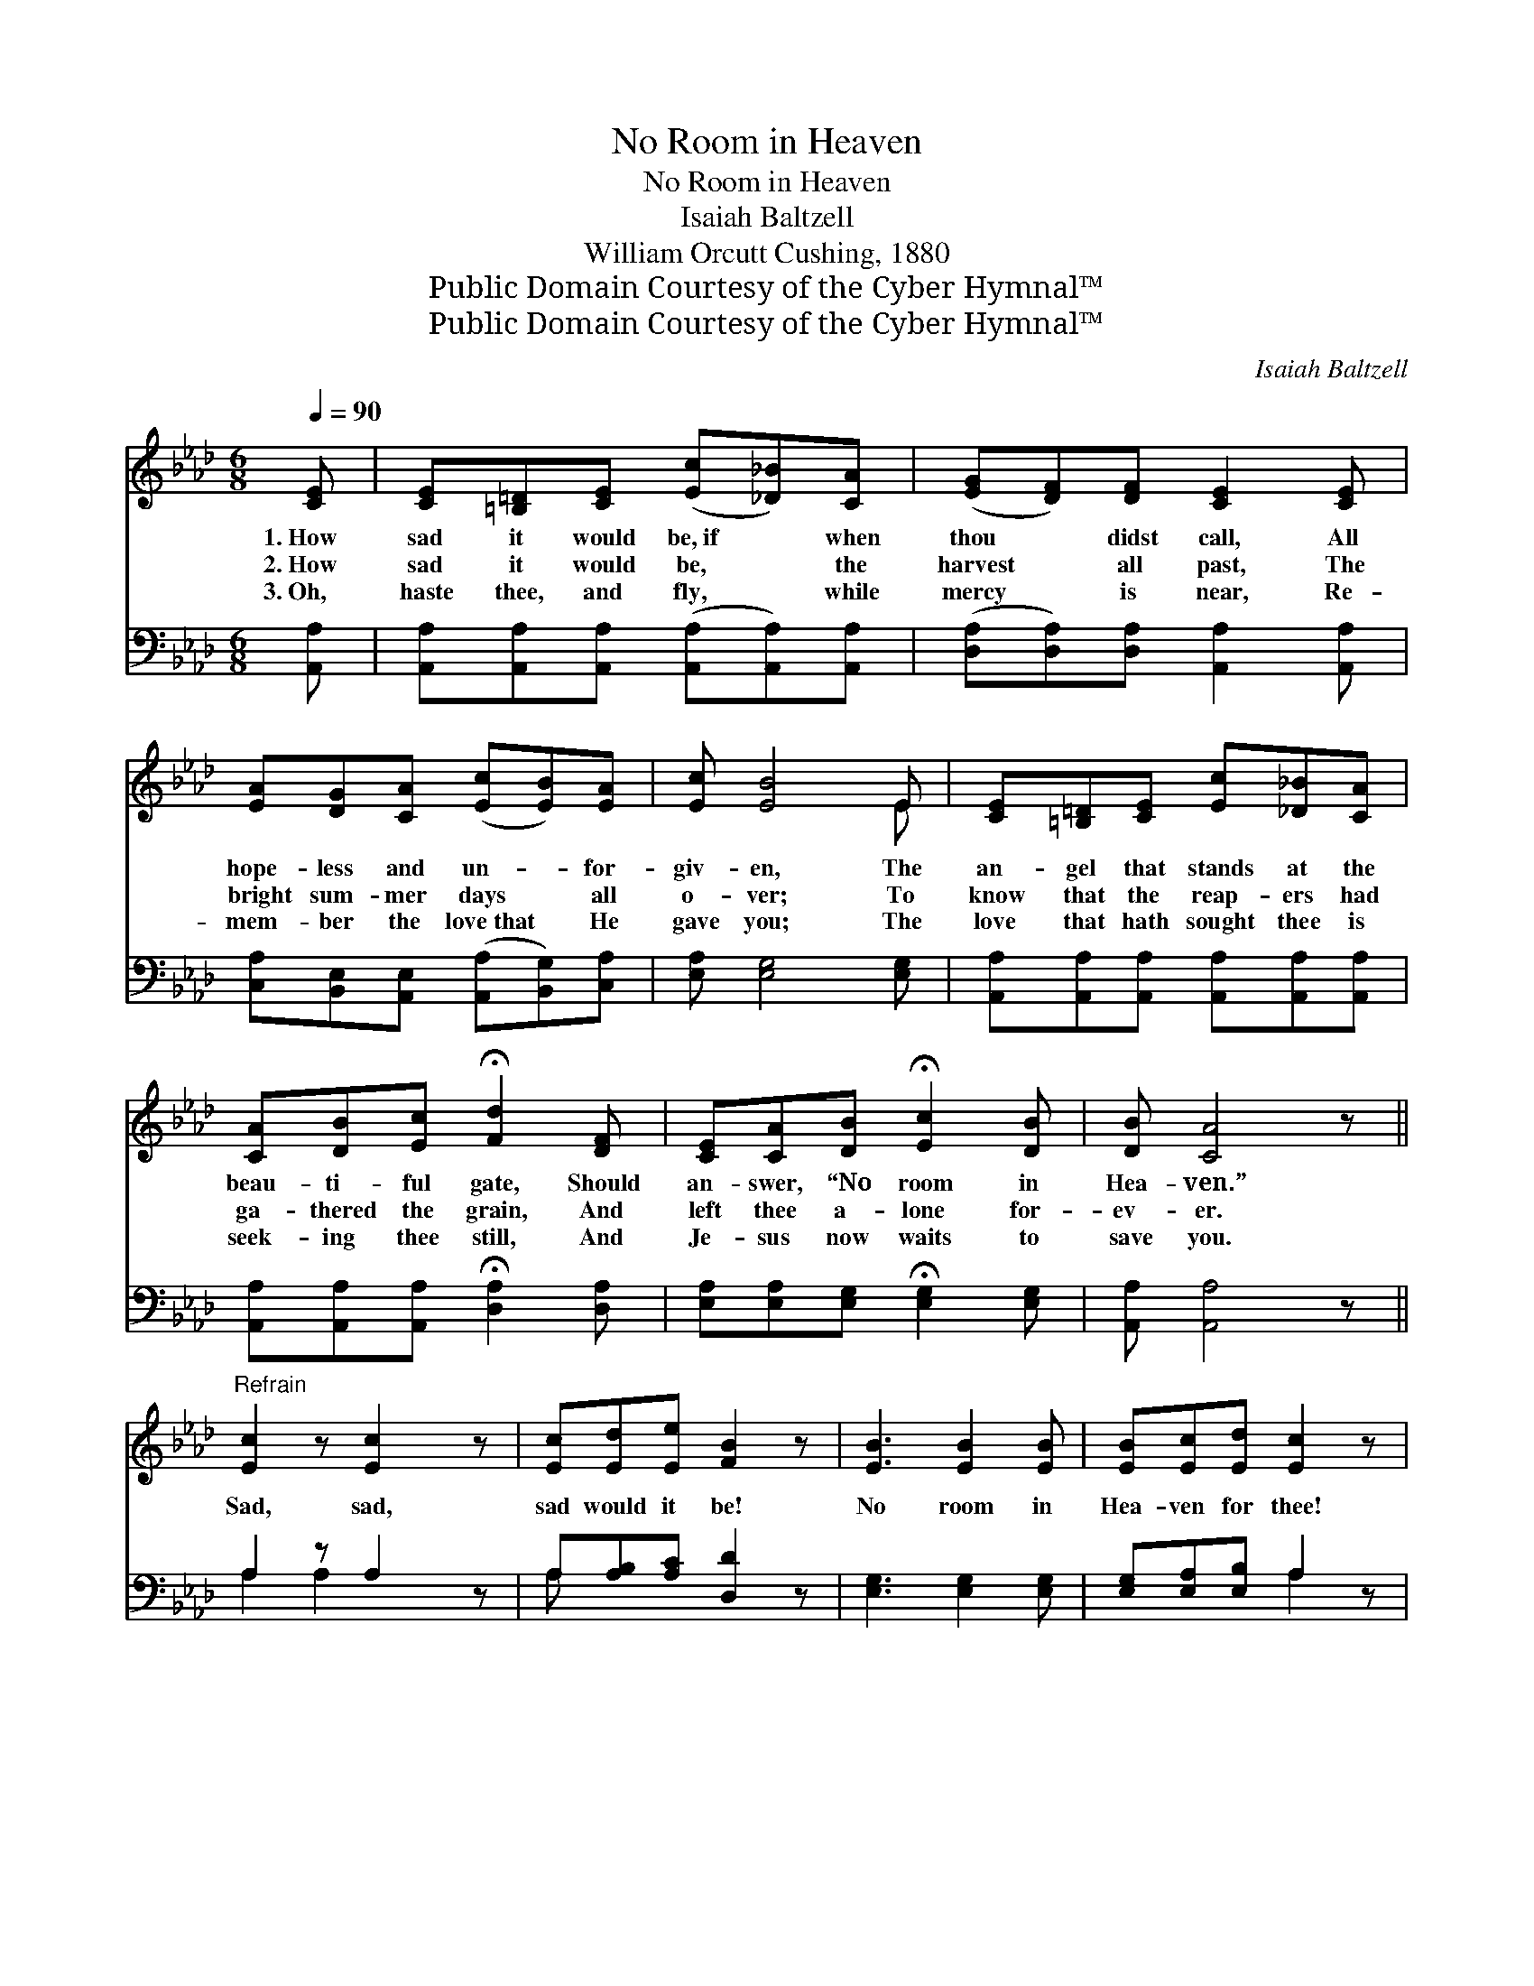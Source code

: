 X:1
T:No Room in Heaven
T:No Room in Heaven
T:Isaiah Baltzell
T:William Orcutt Cushing, 1880
T:Public Domain Courtesy of the Cyber Hymnal™
T:Public Domain Courtesy of the Cyber Hymnal™
C:Isaiah Baltzell
Z:Public Domain
Z:Courtesy of the Cyber Hymnal™
%%score ( 1 2 ) ( 3 4 )
L:1/8
Q:1/4=90
M:6/8
K:Ab
V:1 treble 
V:2 treble 
V:3 bass 
V:4 bass 
V:1
 [CE] | [CE][=B,=D][CE] ([Ec][_D_B])[CA] | ([EG][DF])[DF] [CE]2 [CE] | %3
w: 1.~How|sad it would be,~if * when|thou * didst call, All|
w: 2.~How|sad it would be, * the|harvest * all past, The|
w: 3.~Oh,|haste thee, and fly, * while|mercy * is near, Re-|
 [EA][DG][CA] ([Ec][EB])[EA] | [Ec] [EB]4 E | [CE][=B,=D][CE] [Ec][_D_B][CA] | %6
w: hope- less and un- * for-|giv- en, The|an- gel that stands at the|
w: bright sum- mer days * all|o- ver; To|know that the reap- ers had|
w: mem- ber the love~that * He|gave you; The|love that hath sought thee is|
 [CA][DB][Ec] !fermata![Fd]2 [DF] | [CE][CA][DB] !fermata![Ec]2 [DB] | [DB] [CA]4 z || %9
w: beau- ti- ful gate, Should|an- swer, “No room in|Hea- ven.”|
w: ga- thered the grain, And|left thee a- lone for-|ev- er.|
w: seek- ing thee still, And|Je- sus now waits to|save you.|
"^Refrain" [Ec]2 z [Ec]2 z | [Ec][Ed][Ee] [FB]2 z | [EB]3 [EB]2 [EB] | [EB][Ec][Ed] [Ec]2 z | %13
w: ||||
w: Sad, sad,|sad would it be!|No room in|Hea- ven for thee!|
w: ||||
 [Ae]3 [Ac]3 | [FA]3 [DF]2 [DF] | [CE]2 [CA] [Ec]<[Ec][DB] | [CA]3- [CA]2 z | [DF]3 [CE]3 | %18
w: |||||
w: No room,|no room, No|room in Hea- ven for|thee! *|No room,|
w: |||||
 [DF]3 [CE]2 [CE] | [EG]2 [EG] [EG][CA][EB] | [CA]3- [CA]2 z |] %21
w: |||
w: no room, No|room in Hea- ven for|thee! *|
w: |||
V:2
 x | x6 | x6 | x6 | x5 E | x6 | x6 | x6 | x6 || x6 | x6 | x6 | x6 | x6 | x6 | x6 | x6 | x6 | x6 | %19
 x6 | x6 |] %21
V:3
 [A,,A,] | [A,,A,][A,,A,][A,,A,] ([A,,A,][A,,A,])[A,,A,] | ([D,A,][D,A,])[D,A,] [A,,A,]2 [A,,A,] | %3
 [C,A,][B,,E,][A,,E,] ([A,,A,][B,,G,])[C,A,] | [E,A,] [E,G,]4 [E,G,] | %5
 [A,,A,][A,,A,][A,,A,] [A,,A,][A,,A,][A,,A,] | [A,,A,][A,,A,][A,,A,] !fermata![D,A,]2 [D,A,] | %7
 [E,A,][E,A,][E,G,] !fermata![E,G,]2 [E,G,] | [A,,A,] [A,,A,]4 z || A,2 z A,2 z | %10
 A,[A,B,][A,C] [D,D]2 z | [E,G,]3 [E,G,]2 [E,G,] | [E,G,][E,A,][E,B,] A,2 z | [A,C]3 [A,E]3 | %14
 [D,D]3 [D,A,]2 [D,A,] | [E,A,]2 [E,A,] [E,A,]<[E,A,][E,G,] | [A,,A,]3- [A,,A,]2 z | %17
 [D,A,]3 [A,,A,]3 | [D,A,]3 [A,,A,]2 [A,,A,] | [E,B,]2 [E,B,] [E,B,][E,A,][E,G,] | %20
 [A,,A,]3- [A,,A,]2 z |] %21
V:4
 x | x6 | x6 | x6 | x6 | x6 | x6 | x6 | x6 || A,2 A,2 x2 | A, x5 | x6 | x3 A,2 x | x6 | x6 | x6 | %16
 x6 | x6 | x6 | x6 | x6 |] %21

